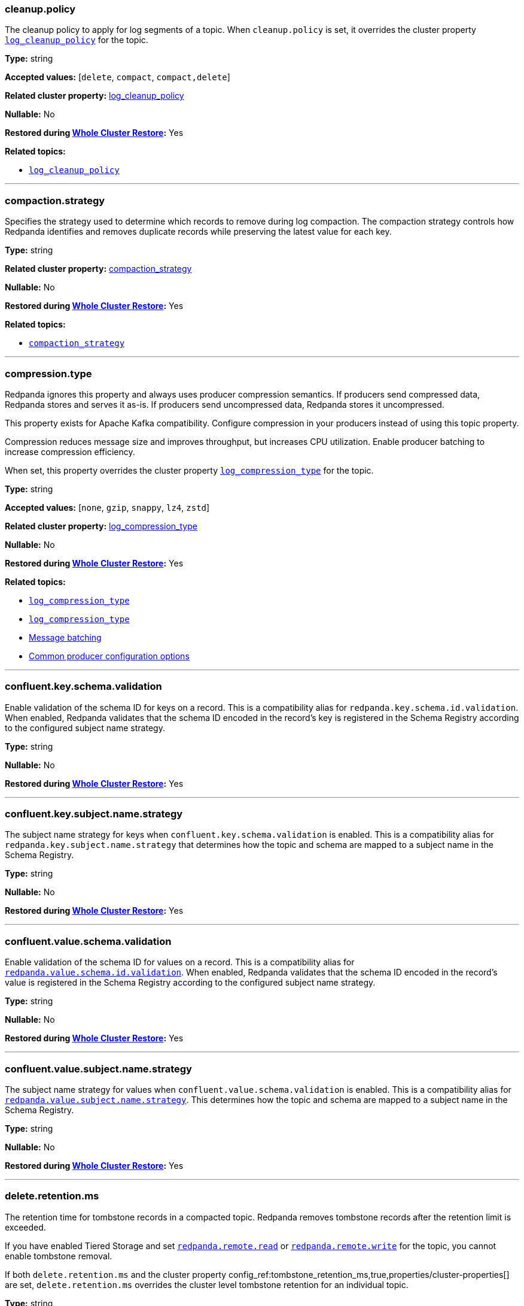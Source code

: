 // This content is autogenerated. Do not edit manually. To override descriptions, use the doc-tools CLI with the --overrides option: https://redpandadata.atlassian.net/wiki/spaces/DOC/pages/1396244485/Review+Redpanda+configuration+properties
// tag::category-retention-compaction[]
=== cleanup.policy

The cleanup policy to apply for log segments of a topic.
When `cleanup.policy` is set, it overrides the cluster property xref:cluster-properties.adoc#log_cleanup_policy[`log_cleanup_policy`] for the topic.

*Type:* string

*Accepted values:* [`delete`, `compact`, `compact,delete`]

*Related cluster property:* xref:reference:cluster-properties.adoc#log_cleanup_policy[log_cleanup_policy]

*Nullable:* No

ifndef::env-cloud[]
*Restored during xref:manage:whole-cluster-restore.adoc[Whole Cluster Restore]:* Yes
endif::[]

*Related topics:*

* xref:cluster-properties.adoc#log_cleanup_policy[`log_cleanup_policy`]

---
// end::category-retention-compaction[]

// tag::category-retention-compaction[]
=== compaction.strategy

Specifies the strategy used to determine which records to remove during log compaction. The compaction strategy controls how Redpanda identifies and removes duplicate records while preserving the latest value for each key.

*Type:* string

*Related cluster property:* xref:reference:cluster-properties.adoc#compaction_strategy[compaction_strategy]

*Nullable:* No

ifndef::env-cloud[]
*Restored during xref:manage:whole-cluster-restore.adoc[Whole Cluster Restore]:* Yes
endif::[]

*Related topics:*

* xref:./cluster-properties.adoc#compaction_strategy[`compaction_strategy`]

---
// end::category-retention-compaction[]

// tag::category-segment-message[]
=== compression.type

Redpanda ignores this property and always uses producer compression semantics. If producers send compressed data, Redpanda stores and serves it as-is. If producers send uncompressed data, Redpanda stores it uncompressed.

This property exists for Apache Kafka compatibility. Configure compression in your producers instead of using this topic property.

Compression reduces message size and improves throughput, but increases CPU utilization. Enable producer batching to increase compression efficiency.

When set, this property overrides the cluster property xref:./cluster-properties.adoc#log_compression_type[`log_compression_type`] for the topic.

*Type:* string

*Accepted values:* [`none`, `gzip`, `snappy`, `lz4`, `zstd`]

*Related cluster property:* xref:reference:cluster-properties.adoc#log_compression_type[log_compression_type]

*Nullable:* No

ifndef::env-cloud[]
*Restored during xref:manage:whole-cluster-restore.adoc[Whole Cluster Restore]:* Yes
endif::[]

*Related topics:*

* xref:./cluster-properties.adoc#log_compression_type[`log_compression_type`]
* xref:./cluster-properties.adoc#log_compression_type[`log_compression_type`]
* xref:develop:produce-data/configure-producers.adoc#message-batching[Message batching]
* xref:develop:produce-data/configure-producers.adoc#commonly-used-producer-configuration-options[Common producer configuration options]

---
// end::category-segment-message[]

// tag::category-schema-registry[]
=== confluent.key.schema.validation

Enable validation of the schema ID for keys on a record. This is a compatibility alias for `redpanda.key.schema.id.validation`. When enabled, Redpanda validates that the schema ID encoded in the record's key is registered in the Schema Registry according to the configured subject name strategy.

*Type:* string

*Nullable:* No

ifndef::env-cloud[]
*Restored during xref:manage:whole-cluster-restore.adoc[Whole Cluster Restore]:* Yes
endif::[]

---
// end::category-schema-registry[]

// tag::category-schema-registry[]
=== confluent.key.subject.name.strategy

The subject name strategy for keys when `confluent.key.schema.validation` is enabled. This is a compatibility alias for `redpanda.key.subject.name.strategy` that determines how the topic and schema are mapped to a subject name in the Schema Registry.

*Type:* string

*Nullable:* No

ifndef::env-cloud[]
*Restored during xref:manage:whole-cluster-restore.adoc[Whole Cluster Restore]:* Yes
endif::[]

---
// end::category-schema-registry[]

// tag::category-schema-registry[]
=== confluent.value.schema.validation

Enable validation of the schema ID for values on a record. This is a compatibility alias for <<redpandavalueschemavalidation, `redpanda.value.schema.id.validation`>>. When enabled, Redpanda validates that the schema ID encoded in the record's value is registered in the Schema Registry according to the configured subject name strategy.

*Type:* string

*Nullable:* No

ifndef::env-cloud[]
*Restored during xref:manage:whole-cluster-restore.adoc[Whole Cluster Restore]:* Yes
endif::[]

---
// end::category-schema-registry[]

// tag::category-schema-registry[]
=== confluent.value.subject.name.strategy

The subject name strategy for values when `confluent.value.schema.validation` is enabled. This is a compatibility alias for <<redpandavaluesubjectnamestrategy, `redpanda.value.subject.name.strategy`>>. This determines how the topic and schema are mapped to a subject name in the Schema Registry.

*Type:* string

*Nullable:* No

ifndef::env-cloud[]
*Restored during xref:manage:whole-cluster-restore.adoc[Whole Cluster Restore]:* Yes
endif::[]

---
// end::category-schema-registry[]

// tag::category-retention-compaction[]
=== delete.retention.ms

The retention time for tombstone records in a compacted topic. Redpanda removes tombstone records after the retention limit is exceeded.

If you have enabled Tiered Storage and set <<redpandaremoteread,`redpanda.remote.read`>> or <<redpandaremotewrite,`redpanda.remote.write`>> for the topic, you cannot enable tombstone removal.

If both `delete.retention.ms` and the cluster property config_ref:tombstone_retention_ms,true,properties/cluster-properties[] are set, `delete.retention.ms` overrides the cluster level tombstone retention for an individual topic.

*Type:* string

*Related cluster property:* xref:reference:cluster-properties.adoc#delete_retention_ms[delete_retention_ms]

*Nullable:* No

ifndef::env-cloud[]
*Restored during xref:manage:whole-cluster-restore.adoc[Whole Cluster Restore]:* Yes
endif::[]

*Related topics:*

* xref:./cluster-properties.adoc#tombstone_retention_ms[`tombstone_retention_ms`]
* xref:manage:cluster-maintenance/compaction-settings.adoc#tombstone-record-removal[Tombstone record removal]

---
// end::category-retention-compaction[]

// tag::category-performance-cluster[]
=== flush.bytes

The maximum bytes not fsynced per partition. If this configured threshold is reached, the log is automatically fsynced, even though it wasn't explicitly requested.

*Type:* integer

*Accepted values:* bytes (integer)

*Related cluster property:* xref:reference:cluster-properties.adoc#flush_bytes[flush_bytes]

*Nullable:* No

ifndef::env-cloud[]
*Restored during xref:manage:whole-cluster-restore.adoc[Whole Cluster Restore]:* Yes
endif::[]

*Related topics:*

* xref:./cluster-properties.adoc#flush_bytes[`flush_bytes`]

---
// end::category-performance-cluster[]

// tag::category-performance-cluster[]
=== flush.ms

The maximum delay (in ms) between two subsequent fsyncs. After this delay, the log is automatically fsynced.

*Type:* integer

*Accepted values:* milliseconds (integer)

*Related cluster property:* xref:reference:cluster-properties.adoc#flush_ms[flush_ms]

*Nullable:* No

ifndef::env-cloud[]
*Restored during xref:manage:whole-cluster-restore.adoc[Whole Cluster Restore]:* Yes
endif::[]

*Related topics:*

* xref:./cluster-properties.adoc#flush_ms[`flush_ms`]

---
// end::category-performance-cluster[]

// tag::category-tiered-storage[]
=== initial.retention.local.target.bytes

A size-based initial retention limit for Tiered Storage that determines how much data in local storage is transferred to a partition replica when a cluster is resized. If `null` (default), all locally retained data is transferred.

*Type:* integer

*Accepted values:* bytes (integer)

*Related cluster property:* xref:reference:cluster-properties.adoc#initial_retention_local_target_bytes[initial_retention_local_target_bytes]

*Nullable:* No

ifndef::env-cloud[]
*Restored during xref:manage:whole-cluster-restore.adoc[Whole Cluster Restore]:* Yes
endif::[]

*Related topics:*

* xref:./cluster-properties.adoc#initial_retention_local_target_bytes[`initial_retention_local_target_bytes`]
* xref:manage:tiered-storage.adoc#fast-commission-and-decommission[Fast commission and decommission through Tiered Storage]

---
// end::category-tiered-storage[]

// tag::category-tiered-storage[]
=== initial.retention.local.target.ms

A time-based initial retention limit for Tiered Storage that determines how much data in local storage is transferred to a partition replica when a cluster is resized. If `null` (default), all locally retained data is transferred.

*Type:* integer

*Accepted values:* milliseconds (integer)

*Related cluster property:* xref:reference:cluster-properties.adoc#initial_retention_local_target_ms[initial_retention_local_target_ms]

*Nullable:* No

ifndef::env-cloud[]
*Restored during xref:manage:whole-cluster-restore.adoc[Whole Cluster Restore]:* Yes
endif::[]

*Related topics:*

* xref:./cluster-properties.adoc#initial_retention_local_target_ms[`initial_retention_local_target_ms`]
* xref:manage:tiered-storage.adoc#fast-commission-and-decommission[Fast commission and decommission through Tiered Storage]

---
// end::category-tiered-storage[]

// tag::category-retention-compaction[]
=== max.compaction.lag.ms

The maximum amount of time (in ms) that a log segment can remain unaltered before it is eligible for compaction in a compact topic. Overrides the cluster property xref:cluster-properties.adoc#max_compaction_lag_ms[`max_compaction_lag_ms`] for the topic.

*Type:* integer

*Accepted values:* milliseconds (integer)

*Related cluster property:* xref:reference:cluster-properties.adoc#max_compaction_lag_ms[max_compaction_lag_ms]

*Nullable:* No

ifndef::env-cloud[]
*Restored during xref:manage:whole-cluster-restore.adoc[Whole Cluster Restore]:* Yes
endif::[]

*Related topics:*

* xref:cluster-properties.adoc#max_compaction_lag_ms[`max_compaction_lag_ms`]
* xref:./cluster-properties.adoc#max_compaction_lag_ms[`max_compaction_lag_ms`]
* xref:manage:cluster-maintenance/compaction-settings.adoc#configuration-options[Configure maximum compaction lag]

---
// end::category-retention-compaction[]

// tag::category-segment-message[]
=== max.message.bytes

The maximum size of a message or batch of a topic. If a compression type is enabled, `max.message.bytes` sets the maximum size of the compressed message or batch.

If `max.message.bytes` is set to a positive value, it overrides the cluster property xref:./cluster-properties.adoc#kafka_batch_max_bytes[`kafka_batch_max_bytes`] for the topic.

*Type:* integer

*Accepted values:* bytes (integer)

*Related cluster property:* xref:reference:cluster-properties.adoc#kafka_batch_max_bytes[kafka_batch_max_bytes]

*Nullable:* No

ifndef::env-cloud[]
*Restored during xref:manage:whole-cluster-restore.adoc[Whole Cluster Restore]:* Yes
endif::[]

*Related topics:*

* xref:./cluster-properties.adoc#kafka_batch_max_bytes[`kafka_batch_max_bytes`]
* xref:./cluster-properties.adoc#kafka_batch_max_bytes[`kafka_batch_max_bytes`]
* xref:develop:produce-data/configure-producers.adoc#message-batching[Message batching]

---
// end::category-segment-message[]

// tag::category-segment-message[]
=== message.timestamp.type

The source of a message's timestamp: either the message's creation time or its log append time.

When `message.timestamp.type` is set, it overrides the cluster property xref:./cluster-properties.adoc#log_message_timestamp_type[`log_message_timestamp_type`] for the topic.

*Type:* string

*Accepted values:* [`CreateTime`, `LogAppendTime`]

*Related cluster property:* xref:reference:cluster-properties.adoc#log_message_timestamp_type[log_message_timestamp_type]

*Nullable:* No

ifndef::env-cloud[]
*Restored during xref:manage:whole-cluster-restore.adoc[Whole Cluster Restore]:* Yes
endif::[]

*Related topics:*

* xref:./cluster-properties.adoc#log_message_timestamp_type[`log_message_timestamp_type`]
* xref:./cluster-properties.adoc#log_message_timestamp_type[`log_message_timestamp_type`]

---
// end::category-segment-message[]

// tag::category-retention-compaction[]
=== min.cleanable.dirty.ratio

The minimum ratio between the number of bytes in dirty segments and the total number of bytes in closed segments that must be reached before a partition's log is eligible for compaction in a compact topic.

*Type:* number

*Accepted values:* [`0`, `1.0`]

*Related cluster property:* xref:reference:cluster-properties.adoc#min_cleanable_dirty_ratio[min_cleanable_dirty_ratio]

*Nullable:* No

ifndef::env-cloud[]
*Restored during xref:manage:whole-cluster-restore.adoc[Whole Cluster Restore]:* Yes
endif::[]

*Related topics:*

* xref:./cluster-properties.adoc#min_cleanable_dirty_ratio[`min_cleanable_dirty_ratio`]

---
// end::category-retention-compaction[]

// tag::category-retention-compaction[]
=== min.compaction.lag.ms

The minimum amount of time (in ms) that a log segment must remain unaltered before it can be compacted in a compact topic. Overrides the cluster property xref:cluster-properties.adoc#min_compaction_lag_ms[`min_compaction_lag_ms`] for the topic.

*Type:* integer

*Accepted values:* milliseconds (integer)

*Related cluster property:* xref:reference:cluster-properties.adoc#min_compaction_lag_ms[min_compaction_lag_ms]

*Nullable:* No

ifndef::env-cloud[]
*Restored during xref:manage:whole-cluster-restore.adoc[Whole Cluster Restore]:* Yes
endif::[]

*Related topics:*

* xref:cluster-properties.adoc#min_compaction_lag_ms[`min_compaction_lag_ms`]
* xref:./cluster-properties.adoc#min_compaction_lag_ms[`min_compaction_lag_ms`]
* xref:manage:cluster-maintenance/compaction-settings.adoc#configure-min-compaction-lag[Configure minimum compaction lag]

---
// end::category-retention-compaction[]

// tag::category-tiered-storage[]
=== redpanda.cloud_topic.enabled

No description available.

*Type:* string

*Nullable:* No

ifndef::env-cloud[]
*Restored during xref:manage:whole-cluster-restore.adoc[Whole Cluster Restore]:* Yes
endif::[]

---
// end::category-tiered-storage[]

// tag::category-iceberg-integration[]
=== redpanda.iceberg.delete

Whether the corresponding Iceberg table is deleted upon deleting the topic.

*Type:* boolean

*Accepted values:* [`true`, `false`]

*Nullable:* No

ifndef::env-cloud[]
*Restored during xref:manage:whole-cluster-restore.adoc[Whole Cluster Restore]:* Yes
endif::[]

---
// end::category-iceberg-integration[]

// tag::category-iceberg-integration[]
=== redpanda.iceberg.invalid.record.action

Whether to write invalid records to a dead-letter queue (DLQ).

*Type:* string

*Nullable:* No

ifndef::env-cloud[]
*Restored during xref:manage:whole-cluster-restore.adoc[Whole Cluster Restore]:* Yes
endif::[]

*Related topics:*

* xref:manage:iceberg/about-iceberg-topics.adoc#troubleshoot-errors[Troubleshoot errors]

---
// end::category-iceberg-integration[]

// tag::category-iceberg-integration[]
=== redpanda.iceberg.mode

Enable the Iceberg integration for the topic. You can choose one of four modes.

*Type:* string

*Nullable:* No

ifndef::env-cloud[]
*Restored during xref:manage:whole-cluster-restore.adoc[Whole Cluster Restore]:* Yes
endif::[]

*Related topics:*

* xref:manage:iceberg/choose-iceberg-mode.adoc#override-value-schema-latest-default[Choose an Iceberg Mode]

---
// end::category-iceberg-integration[]

// tag::category-iceberg-integration[]
=== redpanda.iceberg.partition.spec

The link:https://iceberg.apache.org/docs/nightly/partitioning/[partitioning^] specification for the Iceberg table.

*Type:* string

*Nullable:* No

ifndef::env-cloud[]
*Restored during xref:manage:whole-cluster-restore.adoc[Whole Cluster Restore]:* Yes
endif::[]

*Related topics:*

* xref:manage:iceberg/about-iceberg-topics.adoc#use-custom-partitioning[Use custom partitioning]

---
// end::category-iceberg-integration[]

// tag::category-iceberg-integration[]
=== redpanda.iceberg.target.lag.ms

Controls how often the data in the Iceberg table is refreshed with new data from the topic. Redpanda attempts to commit all data produced to the topic within the lag target, subject to resource availability.

*Type:* integer

*Accepted values:* milliseconds (integer)

*Nullable:* No

ifndef::env-cloud[]
*Restored during xref:manage:whole-cluster-restore.adoc[Whole Cluster Restore]:* Yes
endif::[]

---
// end::category-iceberg-integration[]

// tag::category-schema-registry[]
=== redpanda.key.schema.id.validation

No description available.

*Type:* string

*Nullable:* No

ifndef::env-cloud[]
*Restored during xref:manage:whole-cluster-restore.adoc[Whole Cluster Restore]:* Yes
endif::[]

---
// end::category-schema-registry[]

// tag::category-schema-registry[]
=== redpanda.key.subject.name.strategy

No description available.

*Type:* string

*Nullable:* No

ifndef::env-cloud[]
*Restored during xref:manage:whole-cluster-restore.adoc[Whole Cluster Restore]:* Yes
endif::[]

---
// end::category-schema-registry[]

// tag::category-performance-cluster[]
=== redpanda.leaders.preference

The preferred location (rack) for partition leaders of a topic.

This property inherits the value from the config_ref:default_leaders_preference,true,properties/cluster-properties[] cluster configuration property. You may override the cluster-wide setting by specifying the value for individual topics.

If the cluster configuration property config_ref:enable_rack_awareness,true,properties/cluster-properties[] is set to `false`, Leader Pinning is disabled across the cluster.

*Type:* string

*Nullable:* No

ifndef::env-cloud[]
*Restored during xref:manage:whole-cluster-restore.adoc[Whole Cluster Restore]:* Yes
endif::[]

*Related topics:*

* xref:develop:produce-data/leader-pinning.adoc[Leader pinning]

---
// end::category-performance-cluster[]

// tag::category-other[]
// tag::exclude-from-docs[]
=== redpanda.remote.allowgaps

No description available.

*Type:* string

*Nullable:* No

ifndef::env-cloud[]
*Restored during xref:manage:whole-cluster-restore.adoc[Whole Cluster Restore]:* Yes
endif::[]

---
// end::exclude-from-docs[]
// end::category-other[]

// tag::category-tiered-storage[]
=== redpanda.remote.delete

A flag that enables deletion of data from object storage for Tiered Storage when it's deleted from local storage for a topic.

NOTE: `redpanda.remote.delete` doesn't apply to Remote Read Replica topics: a Remote Read Replica topic isn't deleted from object storage when this flag is `true`.

*Type:* boolean

*Accepted values:* [`true`, `false`]

*Nullable:* No

ifndef::env-cloud[]
*Restored during xref:manage:whole-cluster-restore.adoc[Whole Cluster Restore]:* Yes
endif::[]

*Related topics:*

* xref:manage:tiered-storage.adoc[Tiered Storage]

---
// end::category-tiered-storage[]

// tag::category-tiered-storage[]
=== redpanda.remote.read

A flag for enabling Redpanda to fetch data for a topic from object storage to local storage. When set to `true` together with <<redpandaremotewrite, `redpanda.remote.write`>>, it enables the xref:manage:tiered-storage.adoc[Tiered Storage] feature.

*Type:* boolean

*Accepted values:* [`true`, `false`]

*Nullable:* No

ifndef::env-cloud[]
*Restored during xref:manage:whole-cluster-restore.adoc[Whole Cluster Restore]:* Yes
endif::[]

*Related topics:*

* xref:manage:tiered-storage.adoc[Tiered Storage]

---
// end::category-tiered-storage[]

// tag::category-remote-read-replica[]
=== redpanda.remote.readreplica

The name of the object storage bucket for a Remote Read Replica topic.

CAUTION: Setting `redpanda.remote.readreplica` together with either `redpanda.remote.read` or `redpanda.remote.write` results in an error.

*Type:* string

*Nullable:* No

ifndef::env-cloud[]
*Restored during xref:manage:whole-cluster-restore.adoc[Whole Cluster Restore]:* Yes
endif::[]

*Related topics:*

* xref:manage:remote-read-replicas.adoc[Remote Read Replicas]

---
// end::category-remote-read-replica[]

// tag::category-tiered-storage[]
=== redpanda.remote.recovery

A flag that enables the recovery or reproduction of a topic from object storage for Tiered Storage. The recovered data is saved in local storage, and the maximum amount of recovered data is determined by the local storage retention limits of the topic.

TIP: You can only configure `redpanda.remote.recovery` when you create a topic. You cannot apply this setting to existing topics.

*Type:* boolean

*Accepted values:* [`true`, `false`]

*Nullable:* No

ifndef::env-cloud[]
*Restored during xref:manage:whole-cluster-restore.adoc[Whole Cluster Restore]:* Yes
endif::[]

*Related topics:*

* xref:manage:tiered-storage.adoc[Tiered Storage]

---
// end::category-tiered-storage[]

// tag::category-tiered-storage[]
=== redpanda.remote.write

A flag for enabling Redpanda to upload data for a topic from local storage to object storage. When set to `true` together with <<redpandaremoteread, `redpanda.remote.read`>>, it enables the xref:manage:tiered-storage.adoc[Tiered Storage] feature.

*Type:* boolean

*Accepted values:* [`true`, `false`]

*Nullable:* No

ifndef::env-cloud[]
*Restored during xref:manage:whole-cluster-restore.adoc[Whole Cluster Restore]:* Yes
endif::[]

*Related topics:*

* xref:manage:tiered-storage.adoc[Tiered Storage]

---
// end::category-tiered-storage[]

// tag::category-schema-registry[]
=== redpanda.value.schema.id.validation

Enable validation of the schema ID for values on a record. When enabled, Redpanda validates that the schema ID encoded in the record's value is registered in the Schema Registry according to the configured subject name strategy.

*Type:* boolean

*Default:* `false`

*Nullable:* No

ifndef::env-cloud[]
*Restored during xref:manage:whole-cluster-restore.adoc[Whole Cluster Restore]:* Yes
endif::[]

*Related topics:*

* xref:manage:schema-reg/schema-id-validation.adoc[Server-Side Schema ID Validation]

---
// end::category-schema-registry[]

// tag::category-schema-registry[]
=== redpanda.value.subject.name.strategy

The subject name strategy for values when `confluent.value.schema.validation` is enabled. This is a compatibility alias for `redpanda.value.subject.name.strategy`. This determines how the topic and schema are mapped to a subject name in the Schema Registry.

*Type:* string

*Default:* `TopicNameStrategy`

*Nullable:* No

ifndef::env-cloud[]
*Restored during xref:manage:whole-cluster-restore.adoc[Whole Cluster Restore]:* Yes
endif::[]

*Related topics:*

* xref:manage:schema-reg/schema-id-validation.adoc[Server-Side Schema ID Validation]

---
// end::category-schema-registry[]

// tag::category-other[]
// tag::exclude-from-docs[]
=== redpanda.virtual.cluster.id

No description available.

*Type:* string

*Nullable:* No

ifndef::env-cloud[]
*Restored during xref:manage:whole-cluster-restore.adoc[Whole Cluster Restore]:* Yes
endif::[]

---
// end::exclude-from-docs[]
// end::category-other[]

// tag::category-performance-cluster[]
=== replication.factor

The number of replicas of a topic to save in different nodes (brokers) of a cluster.

If `replication.factor` is set to a positive value, it overrides the cluster property xref:./cluster-properties.adoc#default_topic_replication[default_topic_replication] for the topic.

NOTE: Although `replication.factor` isn't returned or displayed by xref:reference:rpk/rpk-topic/rpk-topic-describe.adoc[`rpk topic describe`] as a valid Kafka property, you can set it using xref:reference:rpk/rpk-topic/rpk-topic-alter-config.adoc[`rpk topic alter-config`]. When the `replication.factor` of a topic is altered, it isn't simply a property value that's updated, but rather the actual replica sets of topic partitions that are changed.

*Type:* integer

*Accepted values:* integer (1 or greater)

*Related cluster property:* xref:reference:cluster-properties.adoc#replication_factor[replication_factor]

*Nullable:* No

ifndef::env-cloud[]
*Restored during xref:manage:whole-cluster-restore.adoc[Whole Cluster Restore]:* Yes
endif::[]

*Related topics:*

* xref:reference:rpk/rpk-topic/rpk-topic-describe.adoc[`rpk topic describe`]
* xref:reference:rpk/rpk-topic/rpk-topic-alter-config.adoc[`rpk topic alter-config`]
* xref:./cluster-properties.adoc#default_topic_replication[`default_topic_replication`]
* xref:develop:config-topics.adoc#choose-the-replication-factor[Choose the replication factor]
* xref:develop:config-topics.adoc#change-the-replication-factor[Change the replication factor]

---
// end::category-performance-cluster[]

// tag::category-retention-compaction[]
=== retention.bytes

A size-based retention limit that configures the maximum size that a topic partition can grow before becoming eligible for cleanup.

If `retention.bytes` is set to a positive value, it overrides the cluster property xref:cluster-properties.adoc#retention_bytes[`retention_bytes`] for the topic, and the total retained size for the topic is `retention.bytes` multiplied by the number of partitions for the topic.

When both size-based (`retention.bytes`) and time-based (`retention.ms`) retention limits are set, cleanup occurs when either limit is reached.

*Type:* integer

*Accepted values:* bytes (integer)

*Related cluster property:* xref:reference:cluster-properties.adoc#retention_bytes[retention_bytes]

*Nullable:* No

ifndef::env-cloud[]
*Restored during xref:manage:whole-cluster-restore.adoc[Whole Cluster Restore]:* Yes
endif::[]

*Related topics:*

* xref:cluster-properties.adoc#retention_bytes[`retention_bytes`]
* xref:./cluster-properties.adoc#retention_bytes[`retention_bytes`]
* xref:manage:cluster-maintenance/disk-utilization.adoc#configure-message-retention[Configure message retention]

---
// end::category-retention-compaction[]

// tag::category-tiered-storage[]
=== retention.local.target.bytes

A size-based retention limit for Tiered Storage that configures the maximum size that a topic partition in local storage can grow before becoming eligible for cleanup. It applies per partition and is equivalent to <<retentionbytes, `retention.bytes`>> without Tiered Storage.

*Type:* integer

*Accepted values:* bytes (integer)

*Related cluster property:* xref:reference:cluster-properties.adoc#retention_local_target_bytes[retention_local_target_bytes]

*Nullable:* No

ifndef::env-cloud[]
*Restored during xref:manage:whole-cluster-restore.adoc[Whole Cluster Restore]:* Yes
endif::[]

*Related topics:*

* xref:./cluster-properties.adoc#retention_local_target_bytes[`retention_local_target_bytes`]
* xref:manage:tiered-storage.adoc[Tiered Storage]

---
// end::category-tiered-storage[]

// tag::category-tiered-storage[]
=== retention.local.target.ms

A time-based retention limit for Tiered Storage that sets the maximum duration that a log's segment file for a topic is retained in local storage before it's eligible for cleanup. This property is equivalent to <<retentionms, `retention.ms`>> without Tiered Storage.

*Type:* integer

*Accepted values:* milliseconds (integer)

*Related cluster property:* xref:reference:cluster-properties.adoc#retention_local_target_ms[retention_local_target_ms]

*Nullable:* No

ifndef::env-cloud[]
*Restored during xref:manage:whole-cluster-restore.adoc[Whole Cluster Restore]:* Yes
endif::[]

*Related topics:*

* xref:./cluster-properties.adoc#retention_local_target_ms[`retention_local_target_ms`]
* xref:manage:tiered-storage.adoc[Tiered Storage]
* xref:manage:remote-read-replicas.adoc[Remote Read Replicas]

---
// end::category-tiered-storage[]

// tag::category-retention-compaction[]
=== retention.ms

A time-based retention limit that configures the maximum duration that a log's segment file for a topic is retained before it becomes eligible to be cleaned up. To consume all data, a consumer of the topic must read from a segment before its `retention.ms` elapses, otherwise the segment may be compacted and/or deleted. If a non-positive value, no per-topic limit is applied.

If `retention.ms` is set to a positive value, it overrides the cluster property xref:./cluster-properties.adoc#log_retention_ms[`log_retention_ms`] for the topic.

When both size-based (`retention.bytes`) and time-based (`retention.ms`) retention limits are set, the earliest occurring limit applies.

*Type:* integer

*Accepted values:* milliseconds (integer)

*Related cluster property:* xref:reference:cluster-properties.adoc#retention_ms[retention_ms]

*Nullable:* No

ifndef::env-cloud[]
*Restored during xref:manage:whole-cluster-restore.adoc[Whole Cluster Restore]:* Yes
endif::[]

*Related topics:*

* xref:./cluster-properties.adoc#log_retention_ms[`log_retention_ms`]
* xref:./cluster-properties.adoc#log_retention_ms[`log_retention_ms`]
* xref:manage:cluster-maintenance/disk-utilization.adoc#configure-message-retention[Configure message retention]

---
// end::category-retention-compaction[]

// tag::category-segment-message[]
=== segment.bytes

The maximum size of an active log segment for a topic. When the size of an active segment exceeds `segment.bytes`, the segment is closed and a new active segment is created. The closed, inactive segment is then eligible to be cleaned up according to retention properties.

When `segment.bytes` is set to a positive value, it overrides the cluster property xref:./cluster-properties.adoc#log_segment_size[`log_segment_size`] for the topic.

*Type:* integer

*Accepted values:* bytes (integer)

*Related cluster property:* xref:reference:cluster-properties.adoc#log_segment_size[log_segment_size]

*Nullable:* No

ifndef::env-cloud[]
*Restored during xref:manage:whole-cluster-restore.adoc[Whole Cluster Restore]:* Yes
endif::[]

*Related topics:*

* xref:./cluster-properties.adoc#log_segment_size[`log_segment_size`]
* xref:./cluster-properties.adoc#log_segment_size[`log_segment_size`]
* xref:manage:cluster-maintenance/disk-utilization.adoc#configure-segment-size[Configure segment size]
* xref:manage:cluster-maintenance/disk-utilization.adoc#configure-message-retention[Configure message retention]
* xref:manage:remote-read-replicas.adoc[Remote Read Replicas]

---
// end::category-segment-message[]

// tag::category-segment-message[]
=== segment.ms

The maximum duration that a log segment of a topic is active (open for writes and not deletable). A periodic event, with `segment.ms` as its period, forcibly closes the active segment and transitions, or rolls, to a new active segment. The closed (inactive) segment is then eligible to be cleaned up according to cleanup and retention properties.

If set to a positive duration, `segment.ms` overrides the cluster property xref:./cluster-properties.adoc#log_segment_ms[`log_segment_ms`]. Values are automatically clamped between the cluster bounds set by xref:./cluster-properties.adoc#log_segment_ms_min[`log_segment_ms_min`] (default: 10 minutes) and xref:./cluster-properties.adoc#log_segment_ms_max[`log_segment_ms_max`] (default: 1 year). If your configured value exceeds these bounds, Redpanda uses the bound value and logs a warning. Check current cluster bounds with `rpk cluster config get log_segment_ms_min log_segment_ms_max`.

*Type:* integer

*Accepted values:* milliseconds (integer)

*Related cluster property:* xref:reference:cluster-properties.adoc#segment_ms[segment_ms]

*Nullable:* No

ifndef::env-cloud[]
*Restored during xref:manage:whole-cluster-restore.adoc[Whole Cluster Restore]:* Yes
endif::[]

*Related topics:*

* xref:./cluster-properties.adoc#log_segment_ms[`log_segment_ms`]
* xref:./cluster-properties.adoc#log_segment_ms_min[`log_segment_ms_min`]
* xref:./cluster-properties.adoc#log_segment_ms_max[`log_segment_ms_max`]
* xref:./cluster-properties.adoc#log_segment_ms[`log_segment_ms`]
* xref:manage:cluster-maintenance/disk-utilization.adoc#log-rolling[Log rolling]

---
// end::category-segment-message[]

// tag::category-performance-cluster[]
=== write.caching

The write caching mode to apply to a topic.

When `write.caching` is set, it overrides the cluster property xref:cluster-properties.adoc#write_caching_default[`write_caching_default`]. Write caching acknowledges a message as soon as it is received and acknowledged on a majority of brokers, without waiting for it to be written to disk. With `acks=all`, this provides lower latency while still ensuring that a majority of brokers acknowledge the write. Fsyncs follow <<flushms, `flush.ms`>> and <<flushbytes, `flush.bytes`>>, whichever is reached first.

*Type:* boolean

*Accepted values:* [`true`, `false`]

*Related cluster property:* xref:reference:cluster-properties.adoc#write_caching[write_caching]

*Nullable:* No

ifndef::env-cloud[]
*Restored during xref:manage:whole-cluster-restore.adoc[Whole Cluster Restore]:* Yes
endif::[]

*Related topics:*

* xref:develop:config-topics.adoc#configure-write-caching[Write caching]
* xref:manage:tiered-storage.adoc[Tiered Storage]

---
// end::category-performance-cluster[]
